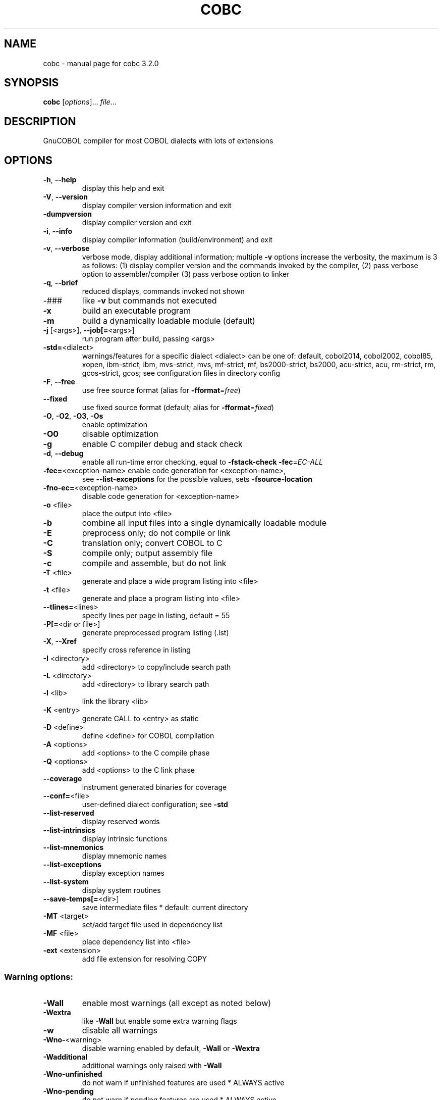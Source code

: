 .\" DO NOT MODIFY THIS FILE!  It was generated by help2man 1.48.1.
.TH COBC "1" "July 2023" "GnuCOBOL 3.2.0" "User Commands"
.SH NAME
cobc \- manual page for cobc 3.2.0
.SH SYNOPSIS
.B cobc
[\fI\,options\/\fR]... \fI\,file\/\fR...
.SH DESCRIPTION
GnuCOBOL compiler for most COBOL dialects with lots of extensions
.SH OPTIONS
.TP
\fB\-h\fR, \fB\-\-help\fR
display this help and exit
.TP
\fB\-V\fR, \fB\-\-version\fR
display compiler version information and exit
.TP
\fB\-dumpversion\fR
display compiler version and exit
.TP
\fB\-i\fR, \fB\-\-info\fR
display compiler information (build/environment)
and exit
.TP
\fB\-v\fR, \fB\-\-verbose\fR
verbose mode, display additional information;
multiple \fB\-v\fR options increase the verbosity,
the maximum is 3 as follows:
(1) display compiler version and the commands
invoked by the compiler,
(2) pass verbose option to assembler/compiler
(3) pass verbose option to linker
.TP
\fB\-q\fR, \fB\-\-brief\fR
reduced displays, commands invoked not shown
.TP
\-###
like \fB\-v\fR but commands not executed
.TP
\fB\-x\fR
build an executable program
.TP
\fB\-m\fR
build a dynamically loadable module (default)
.TP
\fB\-j\fR [<args>], \fB\-\-job[=\fR<args>]
run program after build, passing <args>
.TP
\fB\-std=\fR<dialect>
warnings/features for a specific dialect
<dialect> can be one of:
default, cobol2014, cobol2002, cobol85, xopen,
ibm\-strict, ibm, mvs\-strict, mvs,
mf\-strict, mf, bs2000\-strict, bs2000,
acu\-strict, acu, rm\-strict, rm, gcos\-strict,
gcos;
see configuration files in directory config
.TP
\fB\-F\fR, \fB\-\-free\fR
use free source format (alias for \fB\-fformat\fR=\fI\,free\/\fR)
.TP
\fB\-\-fixed\fR
use fixed source format (default; alias for
\fB\-fformat\fR=\fI\,fixed\/\fR)
.TP
\fB\-O\fR, \fB\-O2\fR, \fB\-O3\fR, \fB\-Os\fR
enable optimization
.TP
\fB\-O0\fR
disable optimization
.TP
\fB\-g\fR
enable C compiler debug and stack check
.TP
\fB\-d\fR, \fB\-\-debug\fR
enable all run\-time error checking,
equal to \fB\-fstack\-check\fR \fB\-fec\fR=\fI\,EC\-ALL\/\fR
.TP
\fB\-fec=\fR<exception\-name> enable code generation for <exception\-name>,
see \fB\-\-list\-exceptions\fR for the possible values,
sets \fB\-fsource\-location\fR
.TP
\fB\-fno\-ec=\fR<exception\-name>
disable code generation for <exception\-name>
.TP
\fB\-o\fR <file>
place the output into <file>
.TP
\fB\-b\fR
combine all input files into a single
dynamically loadable module
.TP
\fB\-E\fR
preprocess only; do not compile or link
.TP
\fB\-C\fR
translation only; convert COBOL to C
.TP
\fB\-S\fR
compile only; output assembly file
.TP
\fB\-c\fR
compile and assemble, but do not link
.TP
\fB\-T\fR <file>
generate and place a wide program listing into <file>
.TP
\fB\-t\fR <file>
generate and place a program listing into <file>
.TP
\fB\-\-tlines=\fR<lines>
specify lines per page in listing, default = 55
.TP
\fB\-P[=\fR<dir or file>]
generate preprocessed program listing (.lst)
.TP
\fB\-X\fR, \fB\-\-Xref\fR
specify cross reference in listing
.TP
\fB\-I\fR <directory>
add <directory> to copy/include search path
.TP
\fB\-L\fR <directory>
add <directory> to library search path
.TP
\fB\-l\fR <lib>
link the library <lib>
.TP
\fB\-K\fR <entry>
generate CALL to <entry> as static
.TP
\fB\-D\fR <define>
define <define> for COBOL compilation
.TP
\fB\-A\fR <options>
add <options> to the C compile phase
.TP
\fB\-Q\fR <options>
add <options> to the C link phase
.TP
\fB\-\-coverage\fR
instrument generated binaries for coverage
.TP
\fB\-\-conf=\fR<file>
user\-defined dialect configuration; see \fB\-std\fR
.TP
\fB\-\-list\-reserved\fR
display reserved words
.TP
\fB\-\-list\-intrinsics\fR
display intrinsic functions
.TP
\fB\-\-list\-mnemonics\fR
display mnemonic names
.TP
\fB\-\-list\-exceptions\fR
display exception names
.TP
\fB\-\-list\-system\fR
display system routines
.TP
\fB\-\-save\-temps[=\fR<dir>]
save intermediate files
* default: current directory
.TP
\fB\-MT\fR <target>
set/add target file used in dependency list
.TP
\fB\-MF\fR <file>
place dependency list into <file>
.TP
\fB\-ext\fR <extension>
add file extension for resolving COPY
.SS "Warning options:"
.TP
\fB\-Wall\fR
enable most warnings (all except as noted below)
.TP
\fB\-Wextra\fR
like \fB\-Wall\fR but enable some extra warning flags
.TP
\fB\-w\fR
disable all warnings
.TP
\fB\-Wno\-\fR<warning>
disable warning enabled by default, \fB\-Wall\fR or \fB\-Wextra\fR
.TP
\fB\-Wadditional\fR
additional warnings only raised with \fB\-Wall\fR
.TP
\fB\-Wno\-unfinished\fR
do not warn if unfinished features are used
* ALWAYS active
.TP
\fB\-Wno\-pending\fR
do not warn if pending features are used
* ALWAYS active
.TP
\fB\-Wno\-repository\-checks\fR
do not warn/check for program/function/external signature mismatch
* ALWAYS active
.TP
\fB\-Wno\-ignored\-error\fR
do not warn about errors in code parts which are unreachable and so normally ignored
* ALWAYS active
.TP
\fB\-Wobsolete\fR
warn if obsolete features are used
.TP
\fB\-Warchaic\fR
warn if archaic features are used
.TP
\fB\-Wredefinition\fR
warn about non\-referenced ambiguous data items
.TP
\fB\-Wtruncate\fR
warn about field truncation from constant assignments
.TP
\fB\-Wpossible\-truncate\fR
warn about possible field truncation
* NOT set with \fB\-Wall\fR
.TP
\fB\-Woverlap\fR
warn about overlapping MOVE of items
.TP
\fB\-Wpossible\-overlap\fR
warn about MOVE of items that may overlap depending on variables
* NOT set with \fB\-Wall\fR
.TP
\fB\-Wparentheses\fR
warn if parentheses are omitted around AND within OR
.TP
\fB\-Wstrict\-typing\fR
warn strictly about type mismatch, even when same size
* NOT set with \fB\-Wall\fR
.TP
\fB\-Wtyping\fR
warn about type mismatch
.TP
\fB\-Wimplicit\-define\fR
warn whenever data items are implicitly defined
* NOT set with \fB\-Wall\fR
.TP
\fB\-Wno\-corresponding\fR
do not warn about CORRESPONDING with no matching items
* ALWAYS active
.TP
\fB\-Winitial\-value\fR
warn if initial VALUE clause is ignored
.TP
\fB\-Wprototypes\fR
warn about missing FUNCTION prototypes/definitions
.TP
\fB\-Warithmetic\-osvs\fR
warn if arithmetic expression precision has changed
.TP
\fB\-Wcall\-params\fR
warn about non 01/77 items for CALL parameters
* NOT set with \fB\-Wall\fR
.TP
\fB\-Wconstant\-expression\fR
warn about expressions that always resolve to true/false
.TP
\fB\-Wconstant\-numlit\-expression\fR
warn about numeric expressions that always resolve to true/false
.TP
\fB\-Wlarger\-01\-redefines\fR
warn about larger redefines allowed by COBOL standards
.TP
\fB\-Wcolumn\-overflow\fR
warn about text after program\-text area, FIXED format
* NOT set with \fB\-Wall\fR
.TP
\fB\-Wterminator\fR
warn about lack of scope terminator END\-XXX
* NOT set with \fB\-Wall\fR
.TP
\fB\-Wlinkage\fR
warn about dangling LINKAGE items
* NOT set with \fB\-Wall\fR
.TP
\fB\-Wunreachable\fR
warn about likely unreachable statements
* NOT set with \fB\-Wall\fR
.TP
\fB\-Wno\-dialect\fR
do not warn about dialect specific issues
* ALWAYS active
.TP
\fB\-Wno\-goto\-section\fR
do not warn about GO TO section\-name
* ALWAYS active
.TP
\fB\-Wgoto\-different\-section\fR
warn about GO TO a praragraph defined in a different section
.TP
\fB\-Wsuspicious\-perform\-thru\fR
warn if PERFORM THRU references procedures not in ascending order or multiple sections
* ALWAYS active
.TP
\fB\-Wdangling\-text\fR
warn about source text after program\-area
* NOT set with \fB\-Wall\fR
.TP
\fB\-Wno\-missing\-newline\fR
do not warn about missing newlines
* ALWAYS active
.TP
\fB\-Wno\-others\fR
do not warn about different issues
* ALWAYS active
.TP
\fB\-Wno\-unsupported\fR
do not warn if runtime does not support a feature used
.TP
\fB\-fdiagnostics\-plain\-output\fR
make diagnostic output as plain as possible
.TP
\fB\-Werror\fR
treat all warnings as errors
.TP
\fB\-Wno\-error\fR
don't treat warnings as errors
.TP
\fB\-Werror=\fR<warning>
treat specified <warning> as error
.TP
\fB\-Wno\-error=\fR<warning>
don't treat specified <warning> as error
.SS "Compiler options:"
.TP
\fB\-fsign\fR=\fI\,[ASCII\/\fR|EBCDIC] define display sign representation
* default: machine native
.TP
\fB\-ffold\-copy\fR=\fI\,[UPPER\/\fR|LOWER]
fold COPY subject to value
* default: no transformation
.TP
\fB\-ffold\-call\fR=\fI\,[UPPER\/\fR|LOWER]
fold PROGRAM\-ID, CALL, CANCEL subject to value
* default: no transformation
.TP
\fB\-fmax\-errors=\fR<number> maximum number of errors to report before
compilation is aborted
* default: 128
.TP
\fB\-fintrinsics\fR=\fI\,[ALL\/\fR|intrinsic function name(,name,...)]
intrinsics to be used without FUNCTION keyword
.TP
\fB\-fdump=\fR<scope>
dump data fields on abort, <scope> may be
a combination of: ALL, WS, LS, RD, FD, SC, LO
.TP
\fB\-fcallfh=\fR<name>
specifies <name> to be used for I/O
as external provided EXTFH interface module
.TP
\fB\-febcdic\-table=\fR<cconv\-table>/<file>
EBCDIC/ASCII translation table
* e.g. default, ebcdic500_latin1...
.TP
\fB\-fdefault\-colseq\fR=\fI\,[ASCII\/\fR|EBCDIC|NATIVE]
define default collating sequence
* default: NATIVE
.TP
\fB\-fstack\-extended\fR
store origin of entrypoints and PERFORM
* turned on by \fB\-\-debug\fR/\-fdump
.TP
\fB\-fno\-remove\-unreachable\fR
disable remove of unreachable code
* turned off by \fB\-g\fR
.TP
\fB\-ftrace\fR
generate trace code
* scope: executed SECTION/PARAGRAPH
.TP
\fB\-ftraceall\fR
generate trace code
* scope: executed SECTION/PARAGRAPH/STATEMENTS
.TP
\fB\-fsyntax\-only\fR
syntax error checking only; don't emit any output
.TP
\fB\-fdebugging\-line\fR
enable debugging lines
* 'D' in indicator column or floating >>D
.TP
\fB\-fsource\-location\fR
generate source location code
* turned on by \fB\-\-debug\fR/\-ftraceall/\-fec/\-fdump
.TP
\fB\-fimplicit\-init\fR
automatic initialization of the COBOL runtime system
.TP
\fB\-fno\-recursive\-check\fR
disable check of recursive program call;
effectively compiling as RECURSIVE program
.TP
\fB\-fstack\-check\fR
PERFORM stack checking
* turned on by \fB\-\-debug\fR/\-g
.TP
\fB\-fmemory\-check=\fR<scope>
checks for invalid writes to internal storage,
<scope> may be one of: all, pointer, using, none
* default: none, set to all by \fB\-\-debug\fR
.TP
\fB\-fsection\-exit\-check\fR
check that code execution does not leave the scope of SECTIONs
.TP
\fB\-fimplicit\-goback\-check\fR
check that code execution does not end implicit at end of PROCEDURE DIVISION
.TP
\fB\-fwrite\-after\fR
use AFTER 1 for WRITE of LINE SEQUENTIAL
* default: BEFORE 1
.TP
\fB\-fmfcomment\fR
\&'*' in column 1 treated as comment with listing suppression
* FIXED/COBOL85/VARIABLE format only
.TP
\fB\-facucomment\fR
\&'$' in indicator area treated as '*',
\&'|' treated as floating comment
.TP
\fB\-fno\-trunc\fR
allow numeric field overflow
* non\-ANSI behaviour
.TP
\fB\-fsingle\-quote\fR
use a single quote (apostrophe) for QUOTE
* default: double quote
.TP
\fB\-foptional\-file\fR
treat all files as OPTIONAL
* unless NOT OPTIONAL specified
.TP
\fB\-fstatic\-call\fR
output static function calls for the CALL statement
.TP
\fB\-fno\-gen\-c\-decl\-static\-call\fR
disable generation of C function declarations
for subroutines with static CALL
.TP
\fB\-fgen\-c\-line\-directives\fR
generate source location directives in C code;
* turned on by \fB\-g\fR/\-\-coverage
.TP
\fB\-fgen\-c\-labels\fR
generate extra labels in C sources;
* turned on by \fB\-g\fR
.TP
\fB\-fno\-theaders\fR
suppress all headers from listing while keeping
page breaks
.TP
\fB\-fno\-tsource\fR
suppress source from listing
.TP
\fB\-fno\-tmessages\fR
suppress warning and error summary from listing
.TP
\fB\-ftsymbols\fR
specify symbols in listing
.TP
\fB\-ftcmd\fR
specify command line in listing
.TP
\fB\-fno\-ttimestamp\fR
suppress timestamp in listing headers
.TP
\fB\-fttitle=\fR<title>
set listing title with '_' replaced by spaces;
defaults to package name and version
.TP
\fB\-fno\-diagnostics\-show\-option\fR
suppress output of option that directly
controls the diagnostic
.TP
\fB\-fno\-diagnostics\-show\-caret\fR
do not display source context on warning/error diagnostic
.TP
\fB\-fno\-diagnostics\-show\-line\-numbers\fR
suppress display of line numbers in diagnostics
.SS "Compiler dialect configuration options:"
.TP
\fB\-freserved\-words=\fR<value>
use of complete/fixed reserved words
.TP
\fB\-ftab\-width\fR=\fI\,1\/\fR..12
number of spaces that are assumed for tabs
.TP
\fB\-ftext\-column\fR=\fI\,72\/\fR..255
right margin column number for fixed\-form reference\-format
.TP
\fB\-fpic\-length=\fR<number>
maximum number of characters allowed in the PICTURE character\-string
.TP
\fB\-fword\-length\fR=\fI\,1\/\fR..63
maximum word\-length for COBOL (= programmer defined) words
.TP
\fB\-fliteral\-length=\fR<number>
maximum literal size in general
.TP
\fB\-fnumeric\-literal\-length\fR=\fI\,1\/\fR..38
maximum numeric literal size
.TP
\fB\-fdefaultbyte=\fR<value>
default initialization for fields without VALUE, may be one of
* character in quotes
* decimal 0..255 representing a character
* "init" to initialize to PICTURE/USAGE
* "none" to do no explicit initialization
* default: "init"
.TP
\fB\-fformat=\fR<value>
default reference\-format, may be one of: FIXED, FREE, COBOL85, VARIABLE, XOPEN, XCARD, CRT, TERMINAL, COBOLX
.TP
\fB\-fbinary\-size=\fR<value>
binary byte size \- defines the allocated bytes according to PIC, may be one of: 2\-4\-8, 1\-2\-4\-8, 1\-\-8
.TP
\fB\-fbinary\-byteorder=\fR<value>
binary byte order, may be one of: native, big\-endian
.TP
\fB\-fassign\-clause=\fR<value>
how to interpret 'ASSIGN word': as 'ASSIGN EXTERNAL word' or 'ASSIGN DYNAMIC word', may be one of: dynamic, external, ibm (= external), mf (= dynamic)
.TP
\fB\-fscreen\-section\-rules=\fR<value>
which compiler's rules to apply to SCREEN SECTION item clauses, may be one of: acu, gc, mf, rm, std, xopen
.TP
\fB\-fdpc\-in\-data=\fR<value>
whether DECIMAL\-POINT IS COMMA has effect in XML/JSON GENERATE, may be one of: none, xml, json, all
.TP
\fB\-fsubscript\-check=\fR<value>
checking for subscript (only done with EC\-BOUND\-SUBSCRIPT active), may be one of: full, max, record
.TP
\fB\-ffilename\-mapping\fR
resolve file names at run time using environment variables
.TP
\fB\-fpretty\-display\fR
alternate formatting of numeric fields
.TP
\fB\-fbinary\-truncate\fR
numeric truncation according to ANSI
.TP
\fB\-fcomplex\-odo\fR
allow non\-standard OCCURS DEPENDING ON syntax
.TP
\fB\-fodoslide\fR
adjust items following OCCURS DEPENDING (implies complex\-odo)
.TP
\fB\-finit\-justify\fR
applies JUSTIFY with VALUE clause
.TP
\fB\-findirect\-redefines\fR
allow REDEFINES to other than last equal level number
.TP
\fB\-frelax\-syntax\-checks\fR
allow certain syntax variations (e.g. REDEFINES position)
.TP
\fB\-fref\-mod\-zero\-length\fR
allow zero length reference\-modification (only changed with EC\-BOUND\-REF\-MOD active)
.TP
\fB\-frelax\-level\-hierarchy\fR
allow non\-matching level numbers
.TP
\fB\-fselect\-working\fR
require ASSIGN USING items to be in WORKING\-STORAGE
.TP
\fB\-flocal\-implies\-recursive\fR
LOCAL\-STORAGE SECTION implies RECURSIVE attribute
.TP
\fB\-fsticky\-linkage\fR
LINKAGE SECTION items remain allocated between invocations
.TP
\fB\-fmove\-ibm\fR
MOVE operates as on IBM (left to right, byte by byte)
.TP
\fB\-fperform\-osvs\fR
exit point of any currently executing perform is recognized if reached
.TP
\fB\-farithmetic\-osvs\fR
limit precision in intermediate results to precision of final result (less accurate)
.TP
\fB\-fconstant\-folding\fR
evaluate constant expressions at compile time
.TP
\fB\-fhostsign\fR
allow hexadecimal value 'F' for NUMERIC test of signed PACKED DECIMAL field
.TP
\fB\-fprogram\-name\-redefinition\fR
program names don't lead to a reserved identifier
.TP
\fB\-faccept\-update\fR
set WITH UPDATE clause as default for ACCEPT dest\-item, instead of WITH NO UPDATE
.TP
\fB\-faccept\-auto\fR
set WITH AUTO clause as default for ACCEPT dest\-item, instead of WITH TAB
.TP
\fB\-fconsole\-is\-crt\fR
assume CONSOLE IS CRT if not set otherwise
.TP
\fB\-fno\-echo\-means\-secure\fR
NO\-ECHO hides input with asterisks like SECURE
.TP
\fB\-fline\-col\-zero\-default\fR
assume a field DISPLAY starts at LINE 0 COL 0 (i.e. at the cursor), not LINE 1 COL 1
.TP
\fB\-fdisplay\-special\-fig\-consts\fR
special behaviour of DISPLAY SPACE/ALL X'01'/ALL X'02'/ALL X'07'
.TP
\fB\-fbinary\-comp\-1\fR
COMP\-1 is a 16\-bit signed integer
.TP
\fB\-fnumeric\-pointer\fR
POINTER is a 64\-bit unsigned integer
.TP
\fB\-fmove\-non\-numeric\-lit\-to\-numeric\-is\-zero\fR
imply zero in move of non\-numeric literal to numeric items
.HP
\fB\-fimplicit\-assign\-dynamic\-var\fR implicitly define a variable if an ASSIGN DYNAMIC does not match any data item
.TP
\fB\-fdevice\-mnemonics\fR
specifying device by mnemonic
.TP
\fB\-fxml\-parse\-xmlss\fR
XML PARSE XMLSS
.TP
\fB\-fareacheck\fR
check contents of Area A (when reference format supports Area A enforcement),
enabled checks include:
* division, section, paragraph names, level indicators (FD, SD, RD, and CD),
.TP
and toplevel numbers (01 and 77) must start in Area A;
* statements must not start in Area A; and
* separator periods must not be within Area A
.TP
\fB\-fcomment\-paragraphs=\fR<support>
comment paragraphs in IDENTIFICATION DIVISION (AUTHOR, DATE\-WRITTEN, ...)
.TP
\fB\-fcontrol\-division=\fR<support>
CONTROL DIVISION
.TP
\fB\-fpartial\-replace\-when\-literal\-src=\fR<support>
apply partial replacing with literal source operand even when it replaces with spaces only;
* "skip" prevents such replacements
.TP
\fB\-fmemory\-size\-clause=\fR<support>
MEMORY\-SIZE clause
.HP
\fB\-fmultiple\-file\-tape\-clause=\fR<support> MULTIPLE\-FILE\-TAPE clause
.TP
\fB\-flabel\-records\-clause=\fR<support>
LABEL\-RECORDS clause
.TP
\fB\-fvalue\-of\-clause=\fR<support>
VALUE\-OF clause
.TP
\fB\-fdata\-records\-clause=\fR<support>
DATA\-RECORDS clause
.TP
\fB\-ftop\-level\-occurs\-clause=\fR<support>
OCCURS clause on top\-level
.TP
\fB\-fsame\-as\-clause=\fR<support>
SAME AS clause
.TP
\fB\-ftype\-to\-clause=\fR<support>
TYPE TO clause
.TP
\fB\-fusage\-type=\fR<support>
USAGE type\-name
.TP
\fB\-fsynchronized\-clause=\fR<support>
SYNCHRONIZED clause
.TP
\fB\-fsync\-left\-right=\fR<support>
LEFT/RIGHT phrases in SYNCHRONIZED clause
.TP
\fB\-fspecial\-names\-clause=\fR<support>
SPECIAL\-NAMES clause
.TP
\fB\-fgoto\-statement\-without\-name=\fR<support>
GO TO statement without name
.TP
\fB\-fstop\-literal\-statement=\fR<support>
STOP\-literal statement
.HP
\fB\-fstop\-identifier\-statement=\fR<support> STOP\-identifier statement
.TP
\fB\-fstop\-error\-statement=\fR<support>
STOP ERROR statement
.TP
\fB\-fdebugging\-mode=\fR<support>
DEBUGGING MODE and debugging indicator
.HP
\fB\-fuse\-for\-debugging=\fR<support> USE FOR DEBUGGING
.TP
\fB\-fpadding\-character\-clause=\fR<support>
PADDING CHARACTER clause
.TP
\fB\-fnext\-sentence\-phrase=\fR<support>
NEXT SENTENCE phrase
.TP
\fB\-flisting\-statements=\fR<support>
listing\-directive statements EJECT, SKIP1, SKIP2, SKIP3
.TP
\fB\-ftitle\-statement=\fR<support>
listing\-directive statement TITLE
.TP
\fB\-fentry\-statement=\fR<support>
ENTRY statement
.TP
\fB\-fmove\-noninteger\-to\-alphanumeric=\fR<support>
move noninteger to alphanumeric
.TP
\fB\-fmove\-figurative\-constant\-to\-numeric=\fR<support>
move figurative constants to numeric
.TP
\fB\-fmove\-figurative\-space\-to\-numeric=\fR<support>
move figurative constant SPACE to numeric
.TP
\fB\-fmove\-figurative\-quote\-to\-numeric=\fR<support>
move figurative constant QUOTE to numeric
.TP
\fB\-fodo\-without\-to=\fR<support>
OCCURS DEPENDING ON without to
.TP
\fB\-fsection\-segments=\fR<support>
section segments
.TP
\fB\-falter\-statement=\fR<support>
ALTER statement
.TP
\fB\-fcall\-overflow=\fR<support>
OVERFLOW clause for CALL
.TP
\fB\-fnumeric\-boolean=\fR<support>
boolean literals (B'1010')
.TP
\fB\-fhexadecimal\-boolean=\fR<support>
hexadecimal\-boolean literals (BX'A')
.HP
\fB\-fnational\-literals=\fR<support> national literals (N'UTF\-16 string')
.TP
\fB\-fhexadecimal\-national\-literals=\fR<support>
hexadecimal\-national literals (NX'265E')
.TP
\fB\-fnational\-character\-literals=\fR<support>
non\-standard national literals (NC'UTF\-16 string')
.HP
\fB\-fhp\-octal\-literals=\fR<support> HP COBOL octal literals (%377)
.TP
\fB\-facu\-literals=\fR<support>
ACUCOBOL\-GT literals (#B #O #H #X)
.TP
\fB\-febcdic\-symbolic\-characters\fR
EBCDIC symbolic characters in literals (" "135,151,151"bar"195, 194"Z" for " foobarBAZ")
.HP
\fB\-fword\-continuation=\fR<support> continuation of COBOL words
.TP
\fB\-fnot\-exception\-before\-exception=\fR<support>
NOT ON EXCEPTION before ON EXCEPTION
.HP
\fB\-faccept\-display\-extensions=\fR<support> extensions to ACCEPT and DISPLAY
.TP
\fB\-frenames\-uncommon\-levels=\fR<support>
RENAMES of 01\-, 66\- and 77\-level items
.TP
\fB\-flarger\-redefines=\fR<support>
allow larger REDEFINES items
.HP
\fB\-fsymbolic\-constant=\fR<support> constants defined in SPECIAL\-NAMES
.TP
\fB\-fconstant\-78=\fR<support>
constant with level 78 item (note: has left to right precedence in expressions)
.TP
\fB\-fconstant\-01=\fR<support>
constant with level 01 CONSTANT AS/FROM item
.TP
\fB\-fperform\-varying\-without\-by=\fR<support>
PERFORM VARYING without BY phrase (implies BY 1)
.TP
\fB\-freference\-out\-of\-declaratives=\fR<support>
references to sections not in DECLARATIVES from within DECLARATIVES
.TP
\fB\-fprogram\-prototypes=\fR<support>
CALL/CANCEL with program\-prototype\-name
.TP
\fB\-fcall\-convention\-mnemonic=\fR<support>
specifying call\-convention by mnemonic
.TP
\fB\-fcall\-convention\-linkage=\fR<support>
specifying call\-convention by WITH ... LINKAGE
.TP
\fB\-fusing\-optional=\fR<support>
support for PROCEDURE DIVISION USING OPTIONAL
.TP
\fB\-fnumeric\-value\-for\-edited\-item=\fR<support>
numeric literals in VALUE clause of numeric\-edited items
.TP
\fB\-fincorrect\-conf\-sec\-order=\fR<support>
incorrect order of CONFIGURATION SECTION paragraphs
.HP
\fB\-fdefine\-constant\-directive=\fR<support> allow >> DEFINE CONSTANT var AS literal
.TP
\fB\-ffree\-redefines\-position=\fR<support>
REDEFINES clause not following entry\-name in definition
.TP
\fB\-frecords\-mismatch\-record\-clause=\fR<support>
record sizes does not match RECORD clause
.TP
\fB\-frecord\-delimiter=\fR<support>
RECORD DELIMITER clause
.TP
\fB\-fsequential\-delimiters=\fR<support>
BINARY\-SEQUENTIAL and LINE\-SEQUENTIAL phrases in RECORD DELIMITER
.TP
\fB\-frecord\-delim\-with\-fixed\-recs=\fR<support>
RECORD DELIMITER clause on file with fixed\-length records
.HP
\fB\-fmissing\-statement=\fR<support> missing statement (e.g. empty IF / PERFORM)
.TP
\fB\-fmissing\-period=\fR<support>
missing period in PROCEDURE DIVISION (when reference format supports Area A enforcement)
.TP
\fB\-fzero\-length\-literals=\fR<support>
zero\-length literals, e.g. '' and ""
.TP
\fB\-fxml\-generate\-extra\-phrases=\fR<support>
XML GENERATE's phrases other than COUNT IN
.TP
\fB\-fcontinue\-after=\fR<support>
AFTER phrase in CONTINUE statement
.TP
\fB\-fgoto\-entry=\fR<support>
ENTRY FOR GO TO and GO TO ENTRY statements
.TP
\fB\-fassign\-variable=\fR<support>
ASSIGN [TO] variable in SELECT
.TP
\fB\-fassign\-using\-variable=\fR<support>
ASSIGN USING/VARYING variable in SELECT
.TP
\fB\-fassign\-ext\-dyn=\fR<support>
ASSIGN EXTERNAL/DYNAMIC in SELECT
.TP
\fB\-fassign\-disk\-from=\fR<support>
ASSIGN DISK FROM variable in SELECT
.TP
\fB\-fvsam\-status=\fR<support>
VSAM status in FILE STATUS
.TP
\fB\-fself\-call\-recursive=\fR<support>
CALL to own PROGRAM\-ID implies RECURSIVE attribute
.TP
\fB\-frecord\-contains\-depending\-clause=\fR<support>
DEPENDING clause in RECORD CONTAINS
.TP
\fB\-fpicture\-l=\fR<support>
PICTURE string with 'L' character
.IP
where <support> is one of the following:
\&'ok', 'warning', 'archaic', 'obsolete', 'skip', 'ignore', 'error', 'unconformable'
.TP
\fB\-fnot\-reserved=\fR<word>
word to be taken out of the reserved words list
.TP
\fB\-freserved=\fR<word>
word to be added to reserved words list
.TP
\fB\-freserved=\fR<word>:<alias>
word to be added to reserved words list as alias
.TP
\fB\-fnot\-register=\fR<word>
special register to disable
.TP
\fB\-fregister=\fR<word> or <word>:<definition>, where definition uses backslash esca
special register to enable
.SH AUTHOR
Written by Keisuke Nishida, Roger While, Ron Norman, Simon Sobisch, Edward Hart
Built     Jul 28 2023 19:20:47
Packaged  Jul 28 2023 17:02:56 UTC
C version "10.2.1 20210110"
.SH "REPORTING BUGS"
Report bugs to: bug\-gnucobol@gnu.org
or (preferably) use the issue tracker via the home page.
.br
GnuCOBOL home page: <https://www.gnu.org/software/gnucobol/>
.br
General help using GNU software: <https://www.gnu.org/gethelp/>
.SH COPYRIGHT
Copyright \(co 2023 Free Software Foundation, Inc.
License GPLv3+: GNU GPL version 3 or later <https://gnu.org/licenses/gpl.html>
.br
This is free software; see the source for copying conditions.  There is NO
warranty; not even for MERCHANTABILITY or FITNESS FOR A PARTICULAR PURPOSE.
.SH "SEE ALSO"
The full documentation for
.B cobc
is maintained as a Texinfo manual.  If the
.B info
and
.B cobc
programs are properly installed at your site, the command
.IP
.B info gnucobol
.PP
should give you access to the complete manual.

